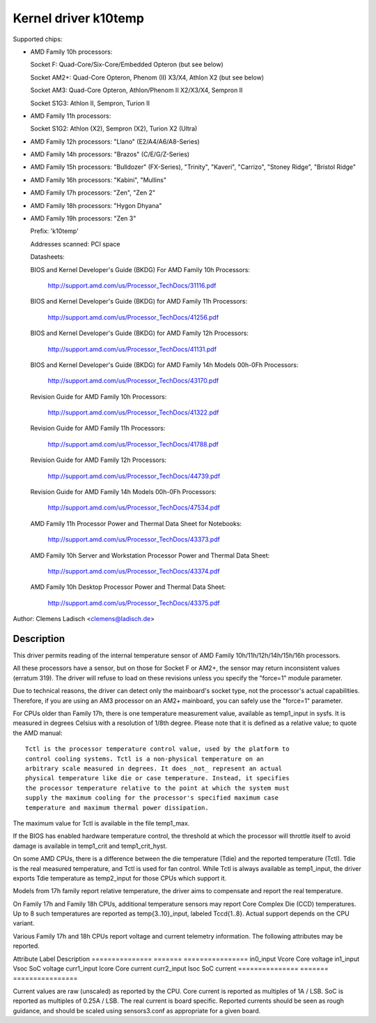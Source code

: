 Kernel driver k10temp
=====================

Supported chips:

* AMD Family 10h processors:

  Socket F: Quad-Core/Six-Core/Embedded Opteron (but see below)

  Socket AM2+: Quad-Core Opteron, Phenom (II) X3/X4, Athlon X2 (but see below)

  Socket AM3: Quad-Core Opteron, Athlon/Phenom II X2/X3/X4, Sempron II

  Socket S1G3: Athlon II, Sempron, Turion II

* AMD Family 11h processors:

  Socket S1G2: Athlon (X2), Sempron (X2), Turion X2 (Ultra)

* AMD Family 12h processors: "Llano" (E2/A4/A6/A8-Series)

* AMD Family 14h processors: "Brazos" (C/E/G/Z-Series)

* AMD Family 15h processors: "Bulldozer" (FX-Series), "Trinity", "Kaveri",
  "Carrizo", "Stoney Ridge", "Bristol Ridge"

* AMD Family 16h processors: "Kabini", "Mullins"

* AMD Family 17h processors: "Zen", "Zen 2"

* AMD Family 18h processors: "Hygon Dhyana"

* AMD Family 19h processors: "Zen 3"

  Prefix: 'k10temp'

  Addresses scanned: PCI space

  Datasheets:

  BIOS and Kernel Developer's Guide (BKDG) For AMD Family 10h Processors:

    http://support.amd.com/us/Processor_TechDocs/31116.pdf

  BIOS and Kernel Developer's Guide (BKDG) for AMD Family 11h Processors:

    http://support.amd.com/us/Processor_TechDocs/41256.pdf

  BIOS and Kernel Developer's Guide (BKDG) for AMD Family 12h Processors:

    http://support.amd.com/us/Processor_TechDocs/41131.pdf

  BIOS and Kernel Developer's Guide (BKDG) for AMD Family 14h Models 00h-0Fh Processors:

    http://support.amd.com/us/Processor_TechDocs/43170.pdf

  Revision Guide for AMD Family 10h Processors:

    http://support.amd.com/us/Processor_TechDocs/41322.pdf

  Revision Guide for AMD Family 11h Processors:

    http://support.amd.com/us/Processor_TechDocs/41788.pdf

  Revision Guide for AMD Family 12h Processors:

    http://support.amd.com/us/Processor_TechDocs/44739.pdf

  Revision Guide for AMD Family 14h Models 00h-0Fh Processors:

    http://support.amd.com/us/Processor_TechDocs/47534.pdf

  AMD Family 11h Processor Power and Thermal Data Sheet for Notebooks:

    http://support.amd.com/us/Processor_TechDocs/43373.pdf

  AMD Family 10h Server and Workstation Processor Power and Thermal Data Sheet:

    http://support.amd.com/us/Processor_TechDocs/43374.pdf

  AMD Family 10h Desktop Processor Power and Thermal Data Sheet:

    http://support.amd.com/us/Processor_TechDocs/43375.pdf

Author: Clemens Ladisch <clemens@ladisch.de>

Description
-----------

This driver permits reading of the internal temperature sensor of AMD
Family 10h/11h/12h/14h/15h/16h processors.

All these processors have a sensor, but on those for Socket F or AM2+,
the sensor may return inconsistent values (erratum 319).  The driver
will refuse to load on these revisions unless you specify the "force=1"
module parameter.

Due to technical reasons, the driver can detect only the mainboard's
socket type, not the processor's actual capabilities.  Therefore, if you
are using an AM3 processor on an AM2+ mainboard, you can safely use the
"force=1" parameter.

For CPUs older than Family 17h, there is one temperature measurement value,
available as temp1_input in sysfs. It is measured in degrees Celsius with a
resolution of 1/8th degree.  Please note that it is defined as a relative
value; to quote the AMD manual::

  Tctl is the processor temperature control value, used by the platform to
  control cooling systems. Tctl is a non-physical temperature on an
  arbitrary scale measured in degrees. It does _not_ represent an actual
  physical temperature like die or case temperature. Instead, it specifies
  the processor temperature relative to the point at which the system must
  supply the maximum cooling for the processor's specified maximum case
  temperature and maximum thermal power dissipation.

The maximum value for Tctl is available in the file temp1_max.

If the BIOS has enabled hardware temperature control, the threshold at
which the processor will throttle itself to avoid damage is available in
temp1_crit and temp1_crit_hyst.

On some AMD CPUs, there is a difference between the die temperature (Tdie) and
the reported temperature (Tctl). Tdie is the real measured temperature, and
Tctl is used for fan control. While Tctl is always available as temp1_input,
the driver exports Tdie temperature as temp2_input for those CPUs which support
it.

Models from 17h family report relative temperature, the driver aims to
compensate and report the real temperature.

On Family 17h and Family 18h CPUs, additional temperature sensors may report
Core Complex Die (CCD) temperatures. Up to 8 such temperatures are reported
as temp{3..10}_input, labeled Tccd{1..8}. Actual support depends on the CPU
variant.

Various Family 17h and 18h CPUs report voltage and current telemetry
information. The following attributes may be reported.

Attribute	Label	Description
===============	=======	================
in0_input	Vcore	Core voltage
in1_input	Vsoc	SoC voltage
curr1_input	Icore	Core current
curr2_input	Isoc	SoC current
===============	=======	================

Current values are raw (unscaled) as reported by the CPU. Core current is
reported as multiples of 1A / LSB. SoC is reported as multiples of 0.25A
/ LSB. The real current is board specific. Reported currents should be seen
as rough guidance, and should be scaled using sensors3.conf as appropriate
for a given board.
